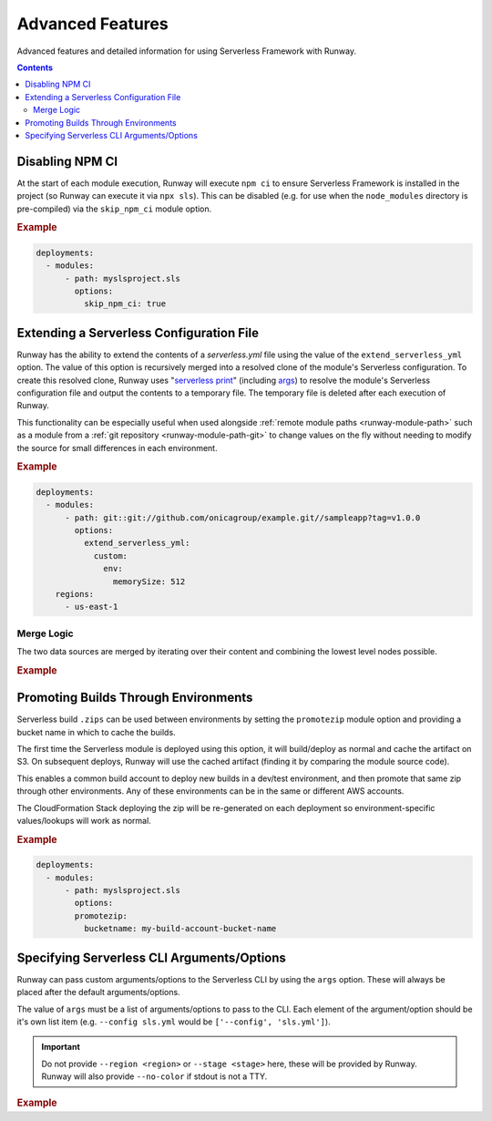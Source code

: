 .. _sls-advanced-features:

#################
Advanced Features
#################

Advanced features and detailed information for using Serverless Framework with Runway.

.. contents::
  :depth: 4


.. _sls-skip-npm-ci:

****************
Disabling NPM CI
****************

At the start of each module execution, Runway will execute ``npm ci`` to ensure Serverless Framework is installed in the project (so Runway can execute it via ``npx sls``).
This can be disabled (e.g. for use when the ``node_modules`` directory is pre-compiled) via the ``skip_npm_ci`` module option.

.. rubric:: Example
.. code-block:: yaml

  deployments:
    - modules:
        - path: myslsproject.sls
          options:
            skip_npm_ci: true


.. _sls-extend-yml:

*****************************************
Extending a Serverless Configuration File
*****************************************

Runway has the ability to extend the contents of a *serverless.yml* file using the value of the ``extend_serverless_yml`` option.
The value of this option is recursively merged into a resolved clone of the module's Serverless configuration.
To create this resolved clone, Runway uses "`serverless print`_" (including `args <sls-args>`_) to resolve the module's Serverless configuration file and output the contents to a temporary file.
The temporary file is deleted after each execution of Runway.

This functionality can be especially useful when used alongside :ref:`remote module paths <runway-module-path>` such as a module from a :ref:`git repository <runway-module-path-git>` to change values on the fly without needing to modify the source for small differences in each environment.

.. rubric:: Example
.. code-block:: yaml

  deployments:
    - modules:
        - path: git::git://github.com/onicagroup/example.git//sampleapp?tag=v1.0.0
          options:
            extend_serverless_yml:
              custom:
                env:
                  memorySize: 512
      regions:
        - us-east-1


.. _serverless print: https://www.serverless.com/framework/docs/providers/aws/cli-reference/print/

Merge Logic
===========

The two data sources are merged by iterating over their content and combining the lowest level nodes possible.

.. rubric:: Example
.. code-block:: yaml
  :caption: serverless.yml

  functions:
    example:
      handler: handler.example
      runtime: python3.8
      memorySize: 512

.. code-block:: yaml
  :caption: runway.yml

  deployments:
    - modules:
        - path: sampleapp.sls
          options:
            extend_serverless_yml:
              functions:
                example:
                  memorySize: 1024
              resources:
                Resources:
                  ExampleResource:
                    Type: AWS::CloudFormation::WaitConditionHandle
      regions:
        - us-east-1

.. code-block:: yaml
  :caption: Resulting serverless.yml

  functions:
    example:
      handler: handler.example
      runtime: python3.8
      memorySize: 1024
    resources:
      Resources:
        ExampleResource:
          Type: AWS::CloudFormation::WaitConditionHandle


.. _sls-promotezip:

*************************************
Promoting Builds Through Environments
*************************************

Serverless build ``.zips`` can be used between environments by setting the ``promotezip`` module option and providing a bucket name in which to cache the builds.

The first time the Serverless module is deployed using this option, it will build/deploy as normal and cache the artifact on S3.
On subsequent deploys, Runway will use the cached artifact (finding it by comparing the module source code).

This enables a common build account to deploy new builds in a dev/test environment, and then promote that same zip through other environments.
Any of these environments can be in the same or different AWS accounts.

The CloudFormation Stack deploying the zip will be re-generated on each deployment so environment-specific values/lookups will work as normal.

.. rubric:: Example
.. code-block:: yaml

  deployments:
    - modules:
        - path: myslsproject.sls
          options:
          promotezip:
            bucketname: my-build-account-bucket-name


.. _sls-args:

*******************************************
Specifying Serverless CLI Arguments/Options
*******************************************

Runway can pass custom arguments/options to the Serverless CLI by using the ``args`` option.
These will always be placed after the default arguments/options.

The value of ``args`` must be a list of arguments/options to pass to the CLI.
Each element of the argument/option should be it's own list item (e.g. ``--config sls.yml`` would be ``['--config', 'sls.yml']``).

.. important::
  Do not provide ``--region <region>`` or ``--stage <stage>`` here, these will be provided by Runway.
  Runway will also provide ``--no-color`` if stdout is not a TTY.


.. rubric:: Example
.. code-block:: yaml
  :caption: runway.yml

  deployments:
    - modules:
        - path: sampleapp.sls
          options:
            args:
              - '--config'
              - sls.yml
      regions:
        - us-east-2
      environments:
        example: true

.. code-block:: sh
  :caption: Command equivalent

  $ serverless deploy -r us-east-1 --stage example --config sls.yml
